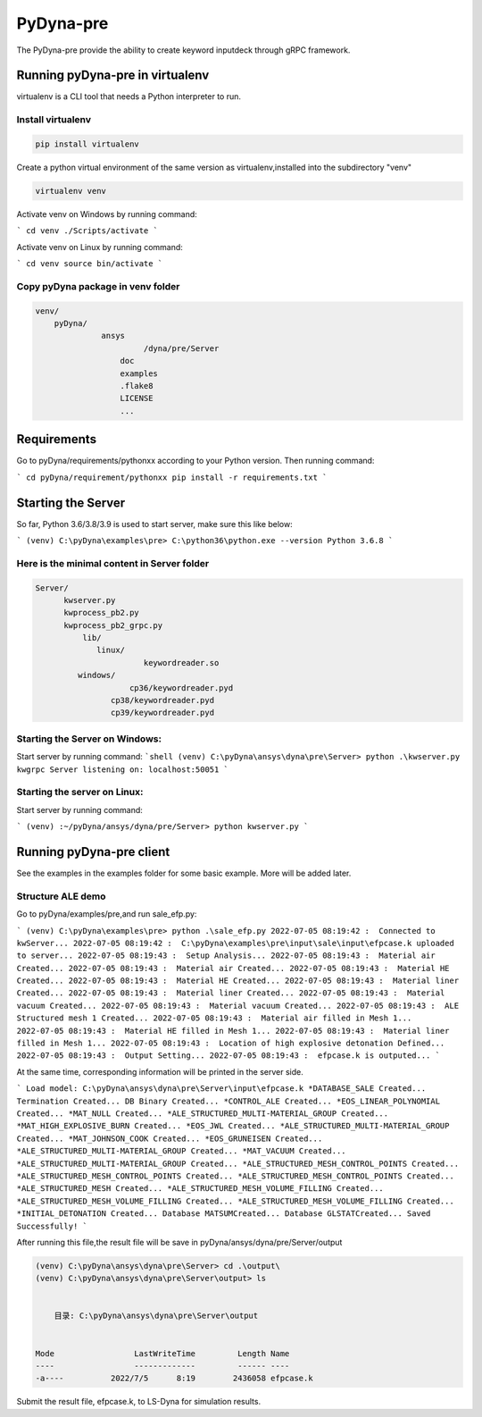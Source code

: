 PyDyna-pre
==========

The PyDyna-pre provide the ability to create keyword inputdeck through gRPC framework. 

Running pyDyna-pre in virtualenv
--------------------------------

virtualenv is a CLI tool that needs a Python interpreter to run.

Install virtualenv
~~~~~~~~~~~~~~~~~~

.. code:: python

    pip install virtualenv


Create a python virtual environment of the same version as virtualenv,installed into the subdirectory "venv"

.. code:: python

    virtualenv venv


Activate venv on Windows by running command: 

```
cd venv
./Scripts/activate
```

Activate venv on Linux by running command: 

```
cd venv
source bin/activate
```

Copy pyDyna package in venv folder
~~~~~~~~~~~~~~~~~~~~~~~~~~~~~~~~~~

.. code:: python

    venv/
        pyDyna/
	          ansys
		           /dyna/pre/Server
		      doc
		      examples
		      .flake8
		      LICENSE
		      ...
	

Requirements
------------

Go to pyDyna/requirements/pythonxx according to your Python version.
Then running command:

```
cd pyDyna/requirement/pythonxx
pip install -r requirements.txt
```

Starting the Server
-------------------

So far, Python 3.6/3.8/3.9 is used to start server, make sure this like below:

```
(venv) C:\pyDyna\examples\pre> C:\python36\python.exe --version
Python 3.6.8
```

Here is the minimal content in Server folder 
~~~~~~~~~~~~~~~~~~~~~~~~~~~~~~~~~~~~~~~~~~~~
.. code:: python

    Server/
          kwserver.py
          kwprocess_pb2.py
          kwprocess_pb2_grpc.py
	      lib/
	         linux/
		           keywordreader.so
             windows/
                   	cp36/keywordreader.pyd	
                    cp38/keywordreader.pyd
                    cp39/keywordreader.pyd				


Starting the Server on Windows:
~~~~~~~~~~~~~~~~~~~~~~~~~~~~~~~

Start server by running command:
```shell
(venv) C:\pyDyna\ansys\dyna\pre\Server> python .\kwserver.py
kwgrpc Server listening on: localhost:50051
```

Starting the server on Linux:
~~~~~~~~~~~~~~~~~~~~~~~~~~~~~

Start server by running command:

```
(venv) :~/pyDyna/ansys/dyna/pre/Server> python kwserver.py
```

Running pyDyna-pre client
-------------------------

See the examples in the examples folder for some basic example.  More will be added later.

Structure ALE demo
~~~~~~~~~~~~~~~~~~

Go to pyDyna/examples/pre,and run sale_efp.py:

```
(venv) C:\pyDyna\examples\pre> python .\sale_efp.py
2022-07-05 08:19:42 :  Connected to kwServer...
2022-07-05 08:19:42 :  C:\pyDyna\examples\pre\input\sale\input\efpcase.k uploaded to server...
2022-07-05 08:19:43 :  Setup Analysis...
2022-07-05 08:19:43 :  Material air Created...
2022-07-05 08:19:43 :  Material air Created...
2022-07-05 08:19:43 :  Material HE Created...
2022-07-05 08:19:43 :  Material HE Created...
2022-07-05 08:19:43 :  Material liner Created...
2022-07-05 08:19:43 :  Material liner Created...
2022-07-05 08:19:43 :  Material vacuum Created...
2022-07-05 08:19:43 :  Material vacuum Created...
2022-07-05 08:19:43 :  ALE Structured mesh 1 Created...
2022-07-05 08:19:43 :  Material air filled in Mesh 1...
2022-07-05 08:19:43 :  Material HE filled in Mesh 1...
2022-07-05 08:19:43 :  Material liner filled in Mesh 1...
2022-07-05 08:19:43 :  Location of high explosive detonation Defined...
2022-07-05 08:19:43 :  Output Setting...
2022-07-05 08:19:43 :  efpcase.k is outputed...
```

At the same time, corresponding information will be printed in the server side.

```
Load model: C:\pyDyna\ansys\dyna\pre\Server\input\efpcase.k
*DATABASE_SALE Created...
Termination Created...
DB Binary Created...
*CONTROL_ALE Created...
*EOS_LINEAR_POLYNOMIAL Created...
*MAT_NULL Created...
*ALE_STRUCTURED_MULTI-MATERIAL_GROUP Created...
*MAT_HIGH_EXPLOSIVE_BURN Created...
*EOS_JWL Created...
*ALE_STRUCTURED_MULTI-MATERIAL_GROUP Created...
*MAT_JOHNSON_COOK Created...
*EOS_GRUNEISEN Created...
*ALE_STRUCTURED_MULTI-MATERIAL_GROUP Created...
*MAT_VACUUM Created...
*ALE_STRUCTURED_MULTI-MATERIAL_GROUP Created...
*ALE_STRUCTURED_MESH_CONTROL_POINTS Created...
*ALE_STRUCTURED_MESH_CONTROL_POINTS Created...
*ALE_STRUCTURED_MESH_CONTROL_POINTS Created...
*ALE_STRUCTURED_MESH Created...
*ALE_STRUCTURED_MESH_VOLUME_FILLING Created...
*ALE_STRUCTURED_MESH_VOLUME_FILLING Created...
*ALE_STRUCTURED_MESH_VOLUME_FILLING Created...
*INITIAL_DETONATION Created...
Database MATSUMCreated...
Database GLSTATCreated...
Saved Successfully!
```

After running this file,the result file will be save in pyDyna/ansys/dyna/pre/Server/output

.. code:: python

    (venv) C:\pyDyna\ansys\dyna\pre\Server> cd .\output\
    (venv) C:\pyDyna\ansys\dyna\pre\Server\output> ls


        目录: C:\pyDyna\ansys\dyna\pre\Server\output


    Mode                 LastWriteTime         Length Name
    ----                 -------------         ------ ----
    -a----          2022/7/5      8:19        2436058 efpcase.k


Submit the result file, efpcase.k, to LS-Dyna for simulation results.